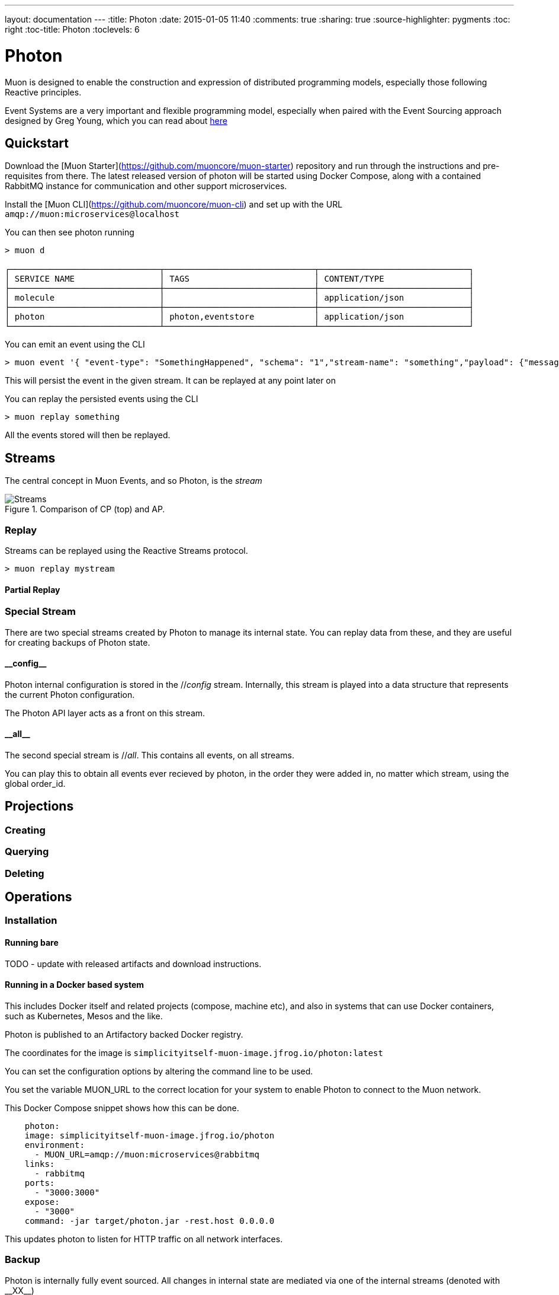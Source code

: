 ---
layout: documentation
---
:title: Photon
:date: 2015-01-05 11:40
:comments: true
:sharing: true
:source-highlighter: pygments
:toc: right
:toc-title: Photon
:toclevels: 6

:includedir: .
ifdef::env-doc[]
:includedir: submodules/photon/docs
endif::[]


# Photon

Muon is designed to enable the construction and expression of distributed programming models,
 especially those following Reactive principles.

Event Systems are a very important and flexible programming model, especially when paired with the
Event Sourcing approach designed by Greg Young, which you can read about link:http://codebetter.com/gregyoung/2010/02/20/why-use-event-sourcing/[here]


## Quickstart
Download the [Muon Starter](https://github.com/muoncore/muon-starter) repository and run through the instructions and
pre-requisites from there. The latest released version of photon will be started using Docker Compose,
along with a contained RabbitMQ instance for communication and other support microservices.

Install the [Muon CLI](https://github.com/muoncore/muon-cli) and set up with the URL `amqp://muon:microservices@localhost`

You can then see photon running

```bash
> muon d

┌──────────────────────────────┬──────────────────────────────┬──────────────────────────────┐
│ SERVICE NAME                 │ TAGS                         │ CONTENT/TYPE                 │
├──────────────────────────────┼──────────────────────────────┼──────────────────────────────┤
│ molecule                     │                              │ application/json             │
├──────────────────────────────┼──────────────────────────────┼──────────────────────────────┤
│ photon                       │ photon,eventstore            │ application/json             │
└──────────────────────────────┴──────────────────────────────┴──────────────────────────────┘
```

You can emit an event using the CLI

```bash
> muon event '{ "event-type": "SomethingHappened", "schema": "1","stream-name": "something","payload": {"message": "Hi there!"}}'
```

This will persist the event in the given stream. It can be replayed at any point later on

You can replay the persisted events using the CLI

```bash

> muon replay something

```

All the events stored will then be replayed.


## Streams

The central concept in Muon Events, and so Photon, is the _stream_

[[cap-theorum]]
.Comparison of CP (top) and AP.
image::images/streams.png[Streams]


### Replay

Streams can be replayed using the Reactive Streams protocol.

```bash

> muon replay mystream
```

#### Partial Replay

### Special Stream

There are two special streams created by Photon to manage its internal state. You can replay data from these, and they
 are useful for creating backups of Photon state.

#### \\__config__

Photon internal configuration is stored in the //__config__ stream. Internally, this stream is played into a data structure
that represents the current Photon configuration.

The Photon API layer acts as a front on this stream.

#### \\__all__

The second special stream is //__all__. This contains all events, on all streams.

You can play this to obtain all events ever recieved by photon, in the order they were added in, no matter which stream, using
the global order_id.

## Projections

### Creating

### Querying

### Deleting



## Operations

### Installation

#### Running bare

TODO - update with released artifacts and download instructions.

#### Running in a Docker based system

This includes Docker itself and related projects (compose, machine etc), and also in systems that can use Docker containers,
such as Kubernetes, Mesos and the like.

Photon is published to an Artifactory backed Docker registry.

The coordinates for the image is `simplicityitself-muon-image.jfrog.io/photon:latest`

You can set the configuration options by altering the command line to be used.

You set the variable MUON_URL to the correct location for your system to enable Photon to connect to the Muon network.

This Docker Compose snippet shows how this can be done.


```yaml
    photon:
    image: simplicityitself-muon-image.jfrog.io/photon
    environment:
      - MUON_URL=amqp://muon:microservices@rabbitmq
    links:
      - rabbitmq
    ports:
      - "3000:3000"
    expose:
      - "3000"
    command: -jar target/photon.jar -rest.host 0.0.0.0
```

This updates photon to listen for HTTP traffic on all network interfaces.

### Backup

Photon is internally fully event sourced. All changes in internal state are mediated via one of the internal streams (denoted with \\__XX__)

You can perform a backup in one of two ways.

#### Copy backing data store

The backing data store (H2, Cassandra etc) contains all information necessary to back up the system. The data store, such as the
h2 db file, can be copied and archived to create a usable backup.

The contents of the backing data store are kept compatible over *minor* version updates only, and may not be compatible over major versions.

#### Stream based

The stream \\__all__ contains all of the configuration updates made over the lifetime of the system, along with all of the data
that it has persisted.

You can instruct photon to replay this stream in its entirety and persist this to disk. Once it has done so, you can
use that file to recreate a runtime clone of the original Photon.

This method is fully portable, and will be compatible over major version upgrades of Photon.

```bash
> muon replay __all__ '{"stream-type":"cold"}' >> /tmp/backup
```

This creates a log file that contains all events in the Photon.

To restore from this file

```bash
> cat /tmp/backup | muon event
```

### Monitoring

